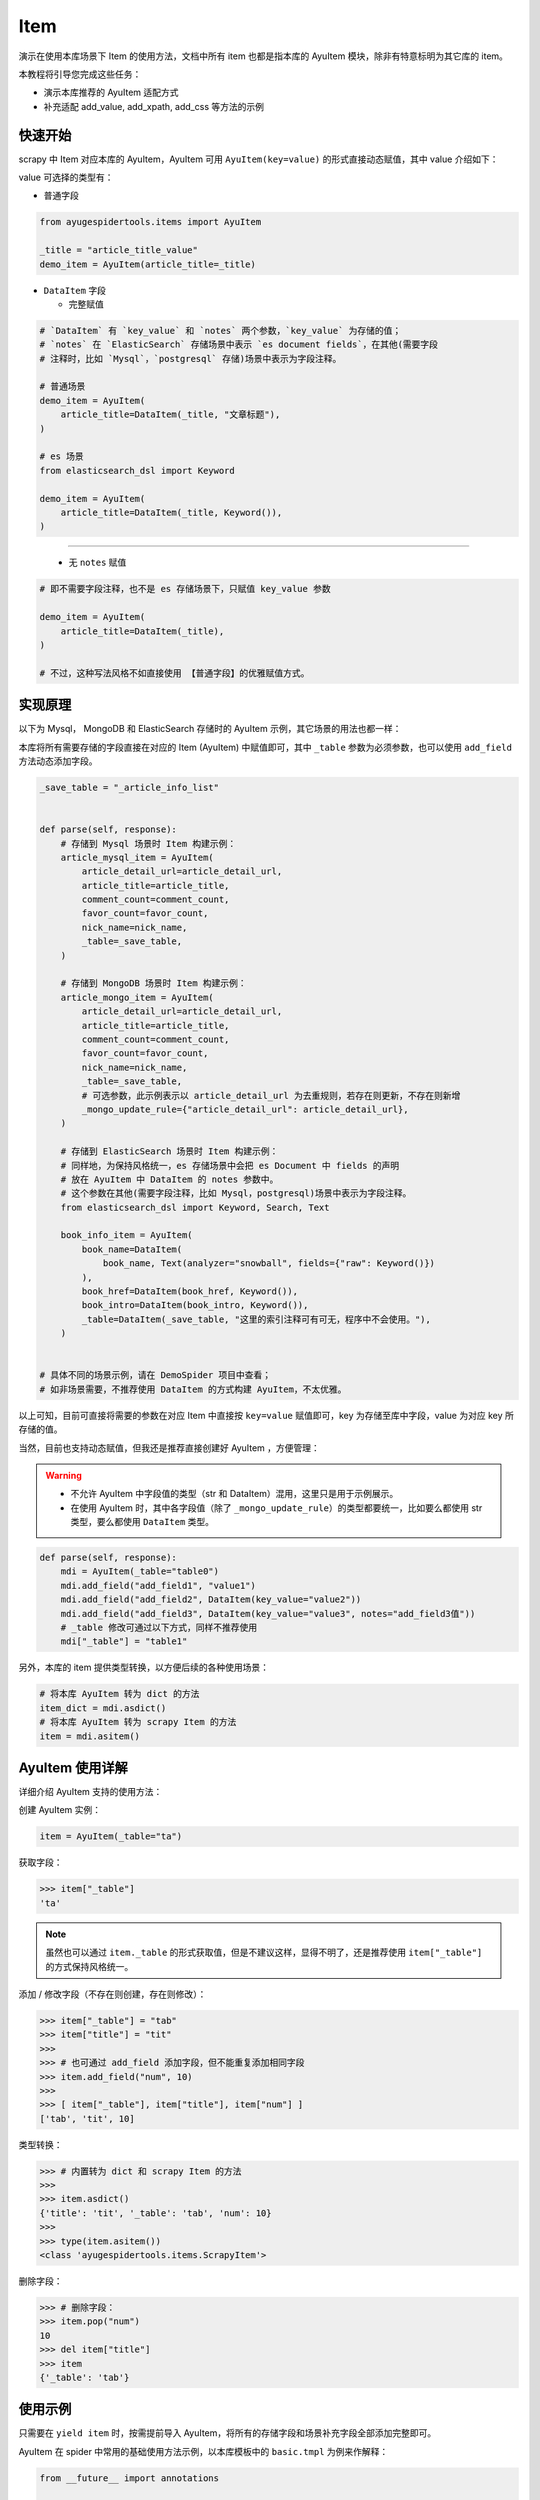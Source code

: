 .. _topics-items:

====
Item
====

演示在使用本库场景下 Item 的使用方法，文档中所有 item 也都是指本库的 AyuItem 模块，除非有特意标明为其\
它库的 item。

本教程将引导您完成这些任务：

- 演示本库推荐的 AyuItem 适配方式
- 补充适配 add_value, add_xpath, add_css 等方法的示例

快速开始
==========

scrapy 中 Item 对应本库的 AyuItem，AyuItem 可用 ``AyuItem(key=value)`` 的形式直接动态赋值，其中 \
value 介绍如下：

value 可选择的类型有：

- 普通字段

.. code-block:: python

   from ayugespidertools.items import AyuItem

   _title = "article_title_value"
   demo_item = AyuItem(article_title=_title)

- ``DataItem`` 字段

  - 完整赋值

.. code-block:: python

   # `DataItem` 有 `key_value` 和 `notes` 两个参数，`key_value` 为存储的值；
   # `notes` 在 `ElasticSearch` 存储场景中表示 `es document fields`，在其他(需要字段
   # 注释时，比如 `Mysql`，`postgresql` 存储)场景中表示为字段注释。

   # 普通场景
   demo_item = AyuItem(
       article_title=DataItem(_title, "文章标题"),
   )

   # es 场景
   from elasticsearch_dsl import Keyword

   demo_item = AyuItem(
       article_title=DataItem(_title, Keyword()),
   )

---------------------------------------------------

  - 无 ``notes`` 赋值

.. code-block:: python

   # 即不需要字段注释，也不是 es 存储场景下，只赋值 key_value 参数

   demo_item = AyuItem(
       article_title=DataItem(_title),
   )

   # 不过，这种写法风格不如直接使用 【普通字段】的优雅赋值方式。

实现原理
==========

以下为 Mysql， MongoDB 和 ElasticSearch 存储时的 AyuItem 示例，其它场景的用法也都一样：

本库将所有需要存储的字段直接在对应的 Item (AyuItem) 中赋值即可，其中 ``_table`` 参数为必须参数，也可\
以使用 ``add_field`` 方法动态添加字段。

.. code-block:: python

   _save_table = "_article_info_list"


   def parse(self, response):
       # 存储到 Mysql 场景时 Item 构建示例：
       article_mysql_item = AyuItem(
           article_detail_url=article_detail_url,
           article_title=article_title,
           comment_count=comment_count,
           favor_count=favor_count,
           nick_name=nick_name,
           _table=_save_table,
       )

       # 存储到 MongoDB 场景时 Item 构建示例：
       article_mongo_item = AyuItem(
           article_detail_url=article_detail_url,
           article_title=article_title,
           comment_count=comment_count,
           favor_count=favor_count,
           nick_name=nick_name,
           _table=_save_table,
           # 可选参数，此示例表示以 article_detail_url 为去重规则，若存在则更新，不存在则新增
           _mongo_update_rule={"article_detail_url": article_detail_url},
       )

       # 存储到 ElasticSearch 场景时 Item 构建示例：
       # 同样地，为保持风格统一，es 存储场景中会把 es Document 中 fields 的声明
       # 放在 AyuItem 中 DataItem 的 notes 参数中。
       # 这个参数在其他(需要字段注释，比如 Mysql，postgresql)场景中表示为字段注释。
       from elasticsearch_dsl import Keyword, Search, Text

       book_info_item = AyuItem(
           book_name=DataItem(
               book_name, Text(analyzer="snowball", fields={"raw": Keyword()})
           ),
           book_href=DataItem(book_href, Keyword()),
           book_intro=DataItem(book_intro, Keyword()),
           _table=DataItem(_save_table, "这里的索引注释可有可无，程序中不会使用。"),
       )


   # 具体不同的场景示例，请在 DemoSpider 项目中查看；
   # 如非场景需要，不推荐使用 DataItem 的方式构建 AyuItem，不太优雅。

以上可知，目前可直接将需要的参数在对应 Item 中直接按 ``key=value`` 赋值即可，key 为存储至库中字段，\
value 为对应 key 所存储的值。

当然，目前也支持动态赋值，但我还是推荐直接创建好 AyuItem ，方便管理：

.. warning::

   - 不允许 AyuItem 中字段值的类型（str 和 DataItem）混用，这里只是用于示例展示。
   - 在使用 AyuItem 时，其中各字段值（除了 ``_mongo_update_rule``）的类型都要统一，比如要么都使用 \
     str 类型，要么都使用 ``DataItem`` 类型。

.. code-block:: python

   def parse(self, response):
       mdi = AyuItem(_table="table0")
       mdi.add_field("add_field1", "value1")
       mdi.add_field("add_field2", DataItem(key_value="value2"))
       mdi.add_field("add_field3", DataItem(key_value="value3", notes="add_field3值"))
       # _table 修改可通过以下方式，同样不推荐使用
       mdi["_table"] = "table1"

另外，本库的 item 提供类型转换，以方便后续的各种使用场景：

.. code-block:: python

   # 将本库 AyuItem 转为 dict 的方法
   item_dict = mdi.asdict()
   # 将本库 AyuItem 转为 scrapy Item 的方法
   item = mdi.asitem()

AyuItem 使用详解
==================

详细介绍 AyuItem 支持的使用方法：

创建 AyuItem 实例：

.. code-block:: python

   item = AyuItem(_table="ta")

获取字段：

.. code:: bash

   >>> item["_table"]
   'ta'

.. note::

   虽然也可以通过 ``item._table`` 的形式获取值，但是不建议这样，显得不明了，还是推荐使用 ``item["_table"]`` \
   的方式保持风格统一。

添加 / 修改字段（不存在则创建，存在则修改）：

.. code:: bash

   >>> item["_table"] = "tab"
   >>> item["title"] = "tit"
   >>>
   >>> # 也可通过 add_field 添加字段，但不能重复添加相同字段
   >>> item.add_field("num", 10)
   >>>
   >>> [ item["_table"], item["title"], item["num"] ]
   ['tab', 'tit', 10]

类型转换：

.. code:: bash

   >>> # 内置转为 dict 和 scrapy Item 的方法
   >>>
   >>> item.asdict()
   {'title': 'tit', '_table': 'tab', 'num': 10}
   >>>
   >>> type(item.asitem())
   <class 'ayugespidertools.items.ScrapyItem'>

删除字段：

.. code:: bash

   >>> # 删除字段：
   >>> item.pop("num")
   10
   >>> del item["title"]
   >>> item
   {'_table': 'tab'}

使用示例
==========

只需要在 ``yield item`` 时，按需提前导入 AyuItem，将所有的存储字段和场景补充字段全部添加完整即可。

AyuItem 在 spider 中常用的基础使用方法示例，以本库模板中的 ``basic.tmpl`` 为例来作解释：

.. code-block:: python

   from __future__ import annotations

   from typing import TYPE_CHECKING, Any

   from ayugespidertools.items import AyuItem
   from ayugespidertools.spiders import AyuSpider
   from scrapy.http import Request
   from sqlalchemy import text

   if TYPE_CHECKING:
       from collections.abc import AsyncIterator

       from aiomysql import Pool
       from scrapy.http import Response


   class DemoOneSpider(AyuSpider):
       name = "demo_one"
       allowed_domains = ["readthedocs.io"]
       start_urls = ["http://readthedocs.io/"]
       custom_settings = {
           "ITEM_PIPELINES": {
               # 激活此项则数据会存储至 Mysql
               "ayugespidertools.pipelines.AyuFtyMysqlPipeline": 300,
               # 激活此项则数据会存储至 MongoDB
               "ayugespidertools.pipelines.AyuFtyMongoPipeline": 301,
           },
       }

       # 可用于入库前查询使用等场景，名称可自定义
       mysql_conn_pool: Pool

       async def start(self) -> AsyncIterator[Any]:
           # self.mysql_conf 为 .conf 中的 [mysql] 内容
           # 当然你也可以自定义，请查看:
           # https://ayugespidertools.readthedocs.io/en/latest/topics/configuration.html#custom-section
           self.mysql_conn_pool = await MysqlAsyncPortal(db_conf=self.mysql_conf).connect()
           yield Request(
               url="https://ayugespidertools.readthedocs.io/en/latest/",
               callback=self.parse_first,
           )

       def parse_first(self, response: Response) -> Any:
           _save_table = "_octree_info"
           # 你可以自定义解析规则，使用 lxml 还是 response.css response.xpath 等等都可以。
           li_list = response.xpath('//div[@aria-label="Navigation menu"]/ul/li')
           for curr_li in li_list:
               octree_text = curr_li.xpath("a/text()").get()
               octree_href = curr_li.xpath("a/@href").get()

               octree_item = AyuItem(
                   octree_text=octree_text,
                   octree_href=octree_href,
                   _table=_save_table,
                   # 可选参数：这里表示 MongoDB 存储场景以 octree_text 为去重规则，若存在则更新，不存在则新增
                   _mongo_update_rule={"octree_text": octree_text},
               )
               # 日志使用 scrapy 的 self.logger 或本库的 self.slog
               self.slog.info(f"octree_item: {octree_item}")

               # 使用 ayugespidertools.utils.database 来入库查询，使用此方法时需要提前建库建表
               # 具体使用方法和更多示例，请查看:
               # https://ayugespidertools.readthedocs.io/en/latest/topics/deduplicate.html
               async with self.mysql_conn_pool.acquire() as conn:
                   async with conn.cursor() as cursor:
                       exists = await cursor.execute(
                           f"SELECT `id` from `{_save_table}` where `octree_text` = {octree_text!r} limit 1"
                       )
                       if not exists:
                           yield octree_item
                       else:
                           self.slog.debug(f'标题为 "{octree_text}" 的数据已存在')

由上可知，本库中的 Item 使用方法还是很方便的。

**对以上 Item 相关信息解释：**

- 先导入所需 Item: ``AyuItem``
- 构建对应场景的 ``Item``
  - ``Mysql`` 存储场景需要配置 ``_table`` 参数
  - ``MongoDB`` 存储场景可能会需要 ``_mongo_update_rule`` 来设置去重的更新条件
- 最后 ``yield`` 对应 ``item`` 即可

补充：其中 AyuItem 也可以改成 DataItem 的赋值方式，那么 mysql 场景下在表字段不存在时会添加字段注释，\
mongodb 则没有影响。推荐直接赋值的方式，更明了。

.. _topics-items-yield-item:

yield item
==========

本库 item 也是支持直接 ``yield dict`` 和 scrapy 的 item 格式，但还是推荐使用 AyuItem 的形式，比较\
方便且有不错的字段提示功能。

这里介绍下 item 字段及其注释：

.. csv-table::
    :header: "item 字段", "类型", "注释"
    :widths: 10, 15, 30

    "自定义字段", "DataItem，Any", "item 所有需要存储的字段，若有多个，请按规则自定义添加即可。"
    "_table", "DataItem, str", "存储至数据表或集合的名称。"
    "_mongo_update_rule", "dict", "MongoDB item 场景下的查重规则。"

.. note::

   这里的 ``自定义字段`` 就是指用户可自定义赋值字段的部分，通过 ``AyuItem(key=value)`` 的形式直接动\
   态赋值，即可自定义 ``key`` 的部分。

一些规则：

.. csv-table::
    :header: "item 字段规则", "类型", "默认值", "使用场景"
    :widths: 45, 15, 15, 20

    "后缀包含 ``_file_url`` 值", "str, DataItem", "不可配置",  "下载文件到本地"
    "后缀包含 ``upload_fields_suffix`` 配置项", "str", "_file_url，可自定义", "上传资源到 oss"
    "前缀包含 ``oss_fields_prefix`` 配置项", "str", "_，可自定义", "上传资源到 oss"


.. note::

   - 在下载文件到本地的场景中，会把后缀包含 ``_file_url`` 的字段对应的资源文件下载到本地，生成的对应新\
     字段会在原字段添加 ``_local`` 后缀来存放对应文件的指向，具体请查看 demo_file 中的示例；
   - 在上传资源文件到 oss 的场景中，需要查看 .conf 中的 ``[oss:ali]`` 的配置项，会将后缀包含 \
     ``upload_fields_suffix (默认参数值为 _file_url)`` 的字段对应的资源文件上传到 oss，生成的对应\
     新字段会在原字段添加 ``oss_fields_prefix (默认参数值为 _)`` 前缀来存放对应文件的指向。其中 \
     upload_fields_suffix 和 oss_fields_prefix 的值可自定义，具体请查看 demo_oss 及 demo_oss_super \
     中的示例。

自定义 Item 字段和实现 Item Loaders
====================================

具体请在下一章浏览。
